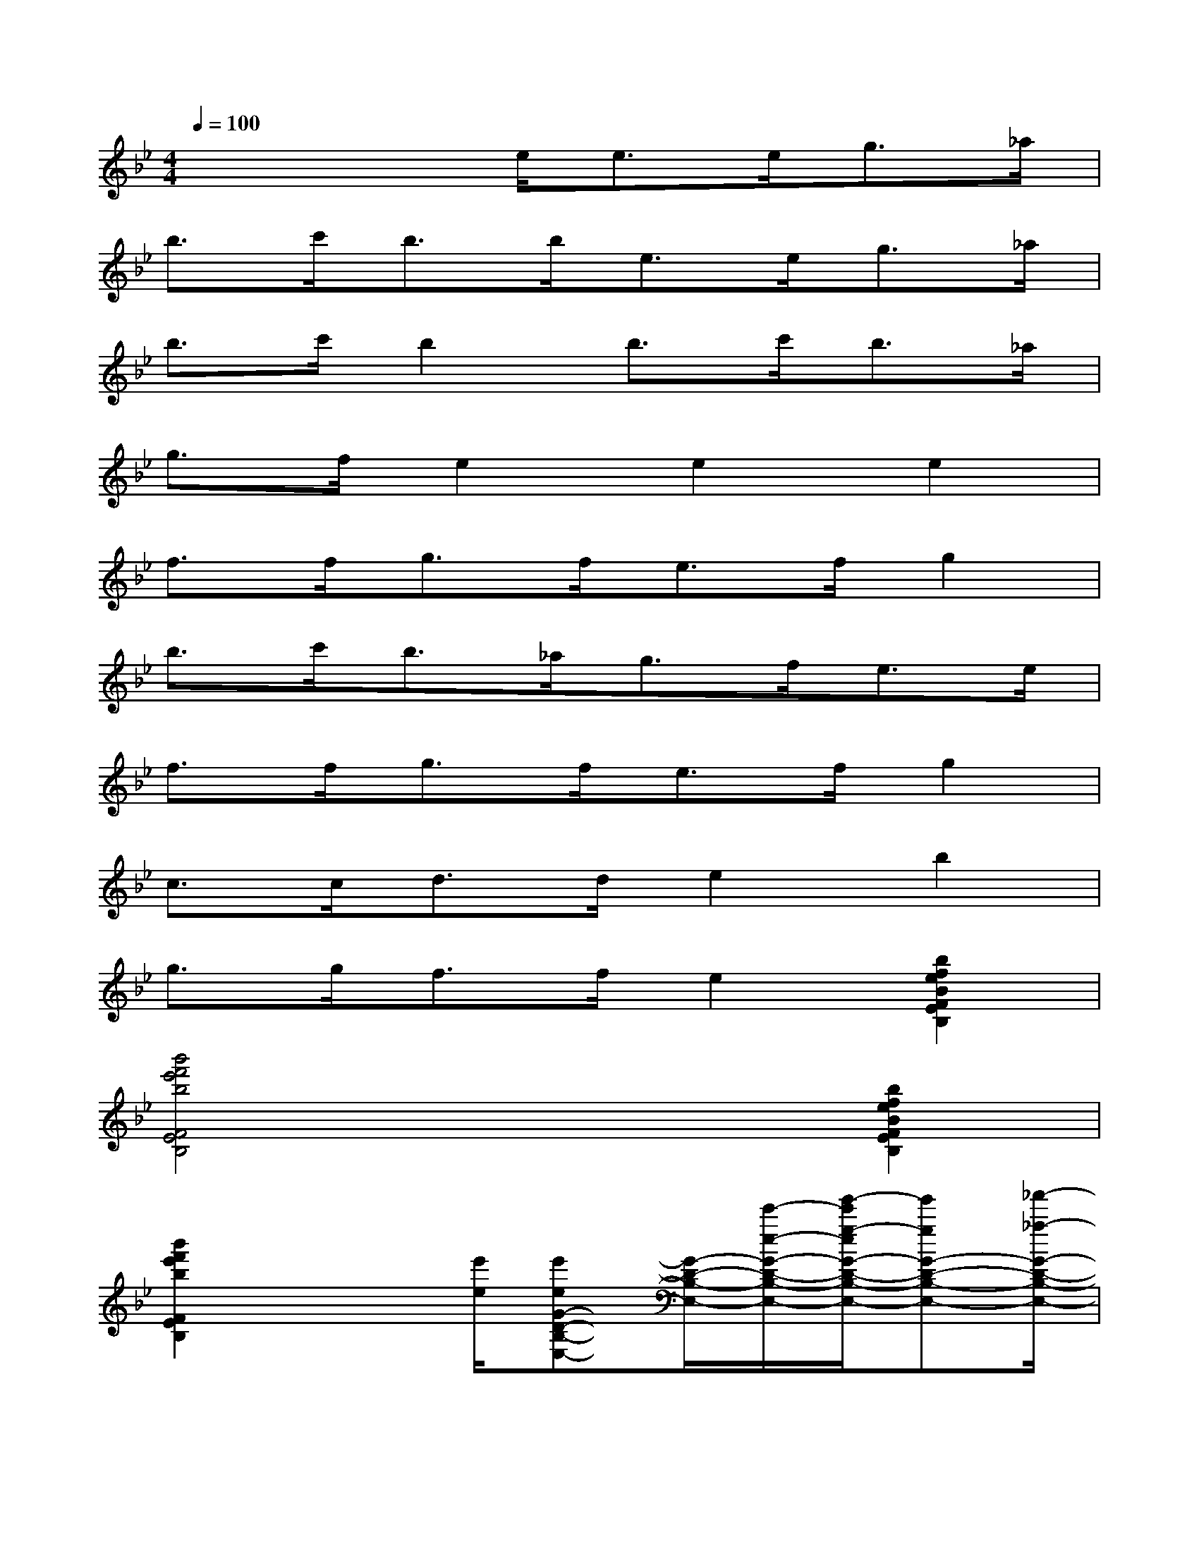 X:1
T:
M:4/4
L:1/8
Q:1/4=100
K:Bb%2flats
V:1
x3x/2e<ee<g_a/2|
b>c'b>be>eg>_a|
b>c'b2b>c'b>_a|
g>fe2e2e2|
f>fg>fe>fg2|
b>c'b>_ag>fe>e|
f>fg>fe>fg2|
c>cd>de2b2|
g>gf>fe2[b2f2e2B2F2E2B,2]|
[b'4f'4e'4b4F4E4B,4]x2[b2f2e2B2F2E2B,2]|
[b'2f'2e'2b2F2E2B,2]x3/2[e'/2e/2][e'eG-D-B,-E,-][G/2-D/2-B,/2-E,/2-][e'/2-e/2-G/2-D/2-B,/2-E,/2-][g'/2-e'/2g/2-e/2G/2-D/2-B,/2-E,/2-][g'gG-D-B,-E,-][_a'/2-_a/2-G/2-D/2-B,/2-E,/2-]|
[b'/2-_a'/2b/2-_a/2G/2-D/2-B,/2-E,/2-][b'bG-D-B,-E,-][c''/2-c'/2-G/2-D/2-B,/2-E,/2-][c''/2b'/2-c'/2b/2-G/2-D/2-B,/2-E,/2-][b'/2b/2G/2-D/2-B,/2-E,/2-][G/2-D/2-B,/2-E,/2-][b'/2-b/2-G/2D/2B,/2-E,/2][b'/2e'/2-b/2e/2-C/2-B,/2G,/2-E,/2-_A,,/2-][e'/2e/2C/2-G,/2-E,/2-_A,,/2-][C/2-G,/2-E,/2-_A,,/2-][e'/2-e/2-C/2-G,/2-E,/2-_A,,/2-][g'/2-e'/2g/2-e/2C/2-G,/2-E,/2-_A,,/2-][g'gC-G,-E,-_A,,-][_a'/2-_a/2-C/2-G,/2-E,/2-_A,,/2-]|
[b'/2-_a'/2b/2-_a/2C/2-G,/2-E,/2-_A,,/2-][b'bC-G,-E,-_A,,-][c''/2-c'/2-C/2-G,/2-E,/2-_A,,/2-][c''/2b'/2-c'/2b/2-C/2-G,/2-E,/2-_A,,/2-][b'-b-C-G,-E,_A,,-][b'/2b/2C/2G,/2E,/2_A,,/2][b'3/2b3/2F3/2-B,3/2-_A,3/2-][c''/2-c'/2-F/2B,/2_A,/2][c''/2b'/2-c'/2b/2-F/2-D/2-_A,/2E,/2][b'bF-D-][_a'/2-_a/2-F/2D/2]|
[_a'/2g'/2-_a/2g/2-D/2-B,/2-G,/2-E,/2-][g'gD-B,-G,E,-][f'/2-f/2-D/2B,/2E,/2][f'/2e'/2-f/2e/2-E/2-G,/2C,/2-][e'3/2e3/2E3/2C,3/2-][e'/2-e/2-_D/2-=A,/2-_G,/2-C,/2=B,,/2-][e'3/2e3/2_D3/2A,3/2-_G,3/2-=B,,3/2-][e'3/2-e3/2-=B,3/2-A,3/2-_G,3/2-=B,,3/2-][e'/2e/2=B,/2A,/2_G,/2=B,,/2_B,,/2-]|
[f'fC-_A,-E,-B,,-][C/2-_A,/2-E,/2-B,,/2][f'/2-f/2-C/2_A,/2E,/2-][=g'/2-f'/2g/2-f/2=D/2-F,/2-E,/2B,,/2][g'gD-F,-][f'/2-f/2-D/2F,/2-][f'/2e'/2-f/2e/2-G/2-B,/2-F,/2E,/2-][e'eG-B,-E,-][f'/2-f/2-G/2B,/2E,/2-][g'/2-f'/2g/2-f/2E/2-B,/2-G,/2-E,/2C,/2-][g'3/2g3/2E3/2B,3/2G,3/2C,3/2]|
[b'3/2b3/2_G3/2-C3/2-_A,3/2-E,3/2-][c''/2-c'/2-_G/2C/2_A,/2E,/2][c''/2b'/2-c'/2b/2-F/2-D/2-_A,/2E,/2][b'bF-D-][_a'/2-_a/2-F/2D/2][_a'/2=g'/2-_a/2g/2-D/2-B,/2-G,/2-E,/2-][g'gD-B,-G,E,-][f'/2-f/2-D/2B,/2E,/2][f'/2e'/2-f/2e/2-E/2-G,/2C,/2-][e'/2e/2E/2-C,/2-][E/2-C,/2-][e'/2-e/2-E/2C,/2-]